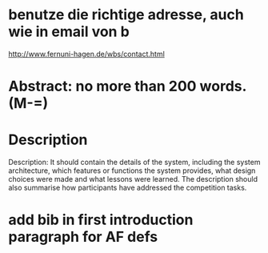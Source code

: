* benutze die richtige adresse, auch wie in email von b
  http://www.fernuni-hagen.de/wbs/contact.html
* Abstract: no more than 200 words. (M-=)
* Description
  Description: It should contain the details of the system, including
  the system architecture, which features or functions the system
  provides, what design choices were made and what lessons were
  learned. The description should also summarise how participants have
  addressed the competition tasks.
* add bib in first introduction paragraph for AF defs
